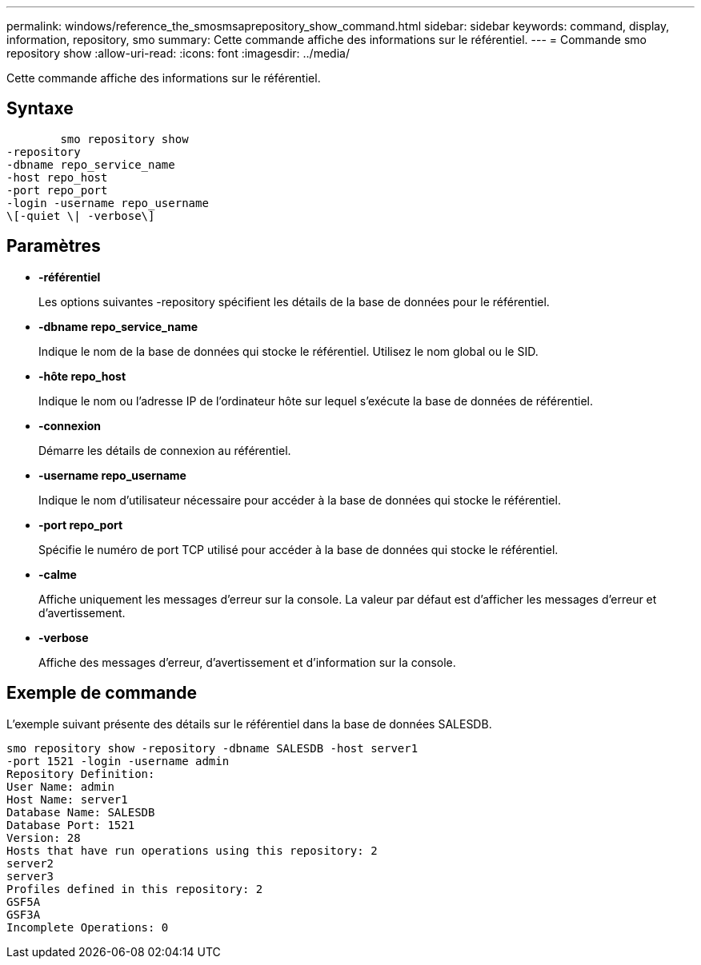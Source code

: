 ---
permalink: windows/reference_the_smosmsaprepository_show_command.html 
sidebar: sidebar 
keywords: command, display, information, repository, smo 
summary: Cette commande affiche des informations sur le référentiel. 
---
= Commande smo repository show
:allow-uri-read: 
:icons: font
:imagesdir: ../media/


[role="lead"]
Cette commande affiche des informations sur le référentiel.



== Syntaxe

[listing]
----

        smo repository show
-repository
-dbname repo_service_name
-host repo_host
-port repo_port
-login -username repo_username
\[-quiet \| -verbose\]
----


== Paramètres

* *-référentiel*
+
Les options suivantes -repository spécifient les détails de la base de données pour le référentiel.

* *-dbname repo_service_name*
+
Indique le nom de la base de données qui stocke le référentiel. Utilisez le nom global ou le SID.

* *-hôte repo_host*
+
Indique le nom ou l'adresse IP de l'ordinateur hôte sur lequel s'exécute la base de données de référentiel.

* *-connexion*
+
Démarre les détails de connexion au référentiel.

* *-username repo_username*
+
Indique le nom d'utilisateur nécessaire pour accéder à la base de données qui stocke le référentiel.

* *-port repo_port*
+
Spécifie le numéro de port TCP utilisé pour accéder à la base de données qui stocke le référentiel.

* *-calme*
+
Affiche uniquement les messages d'erreur sur la console. La valeur par défaut est d'afficher les messages d'erreur et d'avertissement.

* *-verbose*
+
Affiche des messages d'erreur, d'avertissement et d'information sur la console.





== Exemple de commande

L'exemple suivant présente des détails sur le référentiel dans la base de données SALESDB.

[listing]
----
smo repository show -repository -dbname SALESDB -host server1
-port 1521 -login -username admin
Repository Definition:
User Name: admin
Host Name: server1
Database Name: SALESDB
Database Port: 1521
Version: 28
Hosts that have run operations using this repository: 2
server2
server3
Profiles defined in this repository: 2
GSF5A
GSF3A
Incomplete Operations: 0
----